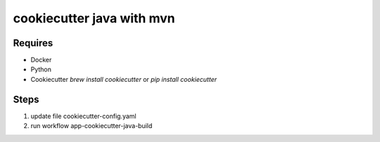 cookiecutter java with mvn
========================
 
Requires
--------
* Docker
* Python
* Cookiecutter `brew install cookiecutter` or `pip install cookiecutter`


Steps
--------
1. update file cookiecutter-config.yaml
2. run workflow app-cookiecutter-java-build
